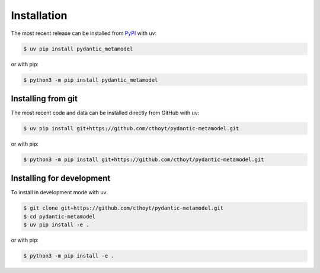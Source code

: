 Installation
============

The most recent release can be installed from `PyPI
<https://pypi.org/project/pydantic_metamodel>`_ with uv:

.. code-block:: console

    $ uv pip install pydantic_metamodel

or with pip:

.. code-block:: console

    $ python3 -m pip install pydantic_metamodel

Installing from git
-------------------

The most recent code and data can be installed directly from GitHub with uv:

.. code-block:: console

    $ uv pip install git+https://github.com/cthoyt/pydantic-metamodel.git

or with pip:

.. code-block:: console

    $ python3 -m pip install git+https://github.com/cthoyt/pydantic-metamodel.git

Installing for development
--------------------------

To install in development mode with uv:

.. code-block:: console

    $ git clone git+https://github.com/cthoyt/pydantic-metamodel.git
    $ cd pydantic-metamodel
    $ uv pip install -e .

or with pip:

.. code-block:: console

    $ python3 -m pip install -e .

